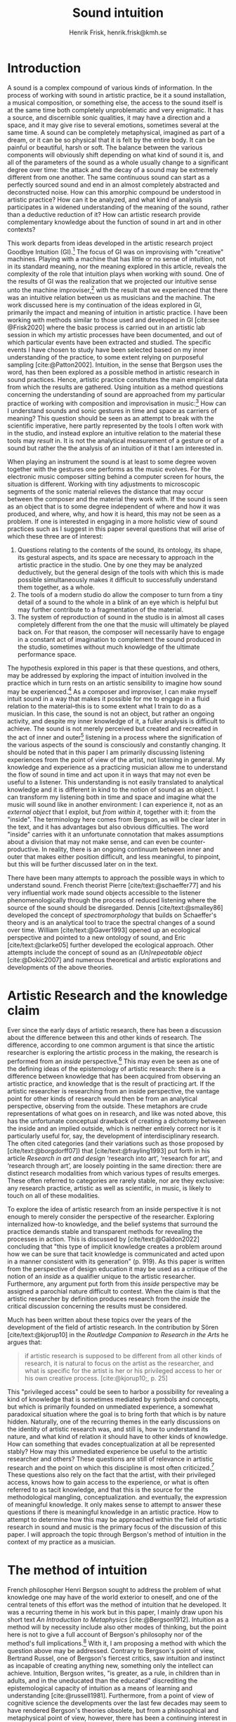 # Created 2020-09-19 lör 14:26
#+TITLE: Sound intuition
#+AUTHOR: Henrik Frisk, henrik.frisk@kmh.se
#+OPTIONS:   TeX:t LaTeX:t skip:nil d:nil pri:nil tags:not-in-toc toc:nil num:0
# #+INCLUDE: "./setupfile.org"
#+cite_export: csl ~/MyDocuments/articles/biblio/csl-styles/apa-7th.csl
#+LATEX_HEADER: \bibliography{./gi_biblio.bib}

* COMMENT soundfiles
[[file:/Volumes/Freedom/Dropbox/Documents/uppdrag/GI/kimauto/final_project/final_stuff/KA_example_1.wav][file:/Volumes/Freedom/Dropbox/Documents/uppdrag/GI/kimauto/final_project/final_stuff/KA_example_1.wav]]

* COMMENT code
#+begin_src emacs-lisp
  (set-window-margins (selected-window) 10
 10)
  (setq line-spacing 0.9)
#+end_src

#+RESULTS:
: 0.9

* COMMENT stuff
 and I only include some of the earlier expressions here to emphasize the how the view of artistic research as a distinct practice from other kinds of research has been important to the development of the field.

 In this paper I will discuss the way in which one may gain experiential access to the sound
French theorist Pierre Schaeffer's [cite:@schaeffer77] very influential work taught us how the sound becomes accessible to the listener through the process of reduced listening. A listening process in which the source of the sound is less important than the inherent qualities of the sound. Though this has proven to be an important analytical tool for both electroacoustic music and other genres for almost 75 years

and to what extent the method of intuition can be used to understand artistic practices in sound.
and the core of the discussion here is concerned with the role that the artistic work--and the theories that follow from it--can play in the discourse and practice of sound studies.
The studies from which the work departs are presented at the end of the paper.

Bergson's method of intuition, I will argue, may contribute to showing that not only is it possible to gain formal knowledge from artistic research in a methodologically stable manner, but also that the difference compared to other fields of research is perhaps less significant than what is commonly believed.
Artistic research could in this regard be seen as a research practice that may contribute to widen the perspectives of how formation of knowledge takes place in sonic practices.

Listening is the most important tool out of many in a large toolbox, and for a musician listening is at certain times different to an audience listening.

* Introduction
A sound is a complex compound of various kinds of information.
In the process of working with sound in artistic practice, be it a sound installation, a musical composition, or something else, the access to the sound itself is at the same time both completely unproblematic and very enigmatic.
It has a source, and discernible sonic qualities, it may have a direction and a space, and it may give rise to several emotions, sometimes several at the same time.
A sound can be completely metaphysical, imagined as part of a dream, or it can be so physical that it is felt by the entire body.
It can be painful or beautiful, harsh or soft.
The balance between the various components will obviously shift depending on what kind of sound it is, and all of the parameters of the sound as a whole usually change to a significant degree over time: the attack and the decay of a sound may be extremely different from one another.
The same continuous sound can start as a perfectly sourced sound and end in an almost completely abstracted and deconstructed noise.
How can this amorphic compound be understood in artistic practice? How can it be analyzed, and what kind of analysis participates in a widened understanding of the meaning of the sound, rather than a deductive reduction of it? How can artistic research provide complementary knowledge about the function of sound in art and in other contexts?

This work departs from ideas developed in the artistic research project Goodbye Intuition (GI).[fn:1]
The focus of GI was on improvising with "creative" machines.
Playing with a machine that has little or no sense of intuition, not in its standard meaning, nor the meaning explored in this article, reveals the complexity of the role that intuition plays when working with sound.
One of the results of GI was the realization that we projected our  intuitive sense unto the machine improviser,[fn:2] with the result that we experienced that there was an intuitive relation between us as musicians and the machine.
The work discussed here is my  continuation of the ideas explored in GI, primarily the impact and meaning of intuition in artistic practice.
I have been working with methods similar to those used and developed in GI [cite:see @Frisk2020] where the basic process is carried out in an artistic lab session in which my  artistic processes have been documented, and out of which particular events have been extracted and studied.
The specific events I have chosen to study have been selected based on my  inner understanding of the practice, to some extent relying on purposeful sampling [cite:@Patton2002].
Intuition, in the sense that Bergson uses the word, has then been explored as a possible method in artistic research in sound practices.
Hence, artistic practice constitutes the main empirical data from which the results are gathered.
Using intuition as a method questions concerning the understanding of sound are approached from my particular practice of working with composition and improvisation in music:[fn:3]
How can I understand sounds and sonic gestures in time and space as carriers of meaning?
This question should be seen as an attempt to break with the scientific imperative, here partly represented by the tools I often work with in the studio, and instead explore an intuitive relation to the material these tools may /result/ in.
It is not the analytical measurement of a gesture or of a sound but rather the the analysis of an intuition of it that I am interested in.

When playing an instrument the sound is at least to some degree woven together with the gestures one performs as the music evolves.
For the electronic music composer sitting behind a computer screen for hours, the situation is different.
Working with tiny adjustments to microscopic segments of the sonic material relieves the distance that may occur between the composer and the material they work with.
If the sound is seen as an object that is to some degree independent of where and how it was produced, and where, why, and how it is heard, this may not be seen as a problem.
If one is interested in engaging in a more holistic view of sound practices such as I suggest in this paper several questions that will arise of which these three are of interest:

1. Questions relating to the contents of the sound, its ontology, its shape, its gestural aspects, and its space are necessary to approach in the artistic practice in the studio. One by one they may be analyzed deductively, but the general design of the tools with which this is made possible simultaneously makes it difficult to successfully understand them together, as a whole.
2. The tools of a modern studio do allow the composer to turn from a tiny detail of a sound to the whole in a blink of an eye which is helpful but may further contribute to a fragmentation of the material.
3. The system of reproduction of sound in the studio is in almost all cases completely different from the one that the music will ultimately be played back on.  For that reason, the composer will necessarily have to engage in a constant act of imagination to complement the sound produced in the studio, sometimes without much knowledge of the ultimate performance space.

The hypothesis explored in this paper is that these questions, and others, may be addressed by exploring the impact of intuition involved in the practice which in turn rests on an artistic sensibility to imagine how sound may be experienced.[fn:4]
As a composer and improviser, I can make myself intuit sound in a way that makes it possible for me to engage in a fluid relation to the material--this is to some extent what I train to do as a musician.
In this case, the sound is not an object, but rather an ongoing activity, and despite my inner knowledge of it, a fuller analysis is difficult to achieve.
The sound is not merely perceived but created and recreated in the act of inner and outer[fn:5] listening in a process where the signification of the various aspects of the sound is consciously and constantly changing.
It should be noted that in this paper I am primarily discussing listening experiences from the point of view of the artist, not listening in general.
My knowledge and experience as a practicing musician allow me to understand the flow of sound in time and act upon it in ways that may not even be useful to a listener.
This understanding is not easily translated to analytical knowledge and it is different in kind to the notion of sound as an object. 
I can transform my listening both in time and space and imagine what the music will sound like in another environment: I can experience it, not as an /external object/ that I exploit, but /from within it/, together with it: from the "inside".
The terminology here comes from Bergson, as will be clear later in the text, and it has advantages but also obvious difficulties. The word "inside" carries with it an unfortunate connotation that makes assumptions about a division that may not make sense, and can even be counter-productive.
In reality, there is an ongoing continuum between inner and outer that makes either position difficult, and less meaningful, to pinpoint, but this will be further discussed later on in the text.

There have been many attempts to approach the possible ways in which to understand sound.
French theorist Pierre [cite/text:@schaeffer77] and his very influential work made sound objects accessible to the listener phenomenologically through the process of reduced listening where the source of the sound should be disregarded.
Dennis [cite/text:@smalley86] developed the concept of /spectromorphology/ that builds on Schaeffer's theory and is an analytical tool to trace the spectral changes of a sound over time.
William [cite/text:@Gaver1993] opened up an ecological perspective and pointed to a new ontology of sound, and Eric [cite/text:@clarke05] further developed the ecological approach.
Other attempts include the concept of sound as an /(Un)repeatable object/ [cite:@Dokic2007] and numerous theoretical and artistic explorations and developments of the above theories.

* Artistic Research and the knowledge claim 
Ever since the early days of artistic research, there has been a discussion about the difference between this and other kinds of research.
The difference, according to one common argument is that since the artistic researcher is exploring the artistic process in the making, the research is performed from an /inside/ perspective.[fn:6]
This may even be seen as one of the defining ideas of the epistemology of artistic research: there is a difference between knowledge that has been acquired from observing an artistic practice, and knowledge that is the result of practicing art.
If the artistic researcher is researching from an inside perspective, the vantage point for other kinds of research would then be from an analytical perspective, observing from the outside.
These metaphors are crude representations of what goes on in research, and like was noted above, this has the unfortunate conceptual drawback of creating a dichotomy between the inside and an implied outside, which is neither entirely correct nor is it particularly useful for, say, the development of interdisciplinary research.
The often cited categories (and their variations such as those proposed by [cite/text:@borgdorff07]) that [cite/text:@frayling1993]  put forth in his article /Research in art and design/ ‘research into art’, ‘research for art’, and ‘research through art’, are loosely pointing in the same direction: there are distinct research modalities from which various types of results emerges.
These often referred to categories are rarely stable, nor are they exclusive: any research practice, artistic as well as scientific, in music, is likely to touch on all of these modalities. 

To explore the idea of artistic research from an inside perspective it is not enough to merely consider the perspective of the researcher.
Exploring internalized how-to knowledge, and the belief systems that surround the practice demands stable and transparent methods for revealing the processes in action.
This is discussed by [cite/text:@Galdon2022] concluding that "this type of implicit knowledge creates a problem around how we can be sure that tacit knowledge is communicated and acted upon in a manner consistent with its generation" (p. 919). As this paper is written from the perspective of design education it may be used as a critique of the notion of an /inside/ as a qualifier unique to the artistic researcher.
Furthermore, any argument put forth from this /inside/ perspective may be assigned a parochial nature difficult to contest.
When the claim is that the artistic researcher by definition produces research from the /inside/ the critical discussion concerning the results must be considered.

Much has been written about these topics over the years of the development of the field of artistic research. In the contribution by Sören [cite/text:@kjorup10] in the /Routledge Companion to Research in the Arts/ he argues that:
   #+begin_quote
   if artistic research is supposed to be different from all other kinds of research, it is natural to focus on the artist as the researcher, and what is specific for the artist is her or his privileged access to her or his own creative process. [cite:@kjorup10;, p. 25]
   #+end_quote
   
This "privileged access" could be seen to harbor a possibility for revealing a kind of knowledge that is sometimes mediated by symbols and concepts, but which is primarily founded on unmediated experience, a somewhat paradoxical situation where the goal is to bring forth that which is by nature hidden.
Naturally, one of the recurring themes in the early discussions on the identity of artistic research was, and still is, how to understand its nature, and what kind of relation it should have to other kinds of knowledge.
How can something that evades conceptualization at all be represented stably?
How may this unmediated experience be useful to the artistic researcher and others?
These questions are still of relevance in artistic research and the point on which this discipline is most often criticized.[fn:7]
These questions also rely on the fact that the artist, with their privileged access, knows how to gain access to the experience, or what is often referred to as tacit knowledge, and that this is the source for the methodological mangling, conceptualization. and eventually, the expression of meaningful knowledge.
It only makes sense to attempt to answer these questions if there is meaningful knowledge in an artistic practice.
How to attempt to determine how this may be approached within the field of artistic research in sound and music is the primary focus of the discussion of this paper.
I will approach the topic through Bergson's method of intuition in the context of my  practice as a musician.

* The method of intuition
French philosopher Henri Bergson sought to address the problem of what knowledge one may have of the world exterior to oneself, and one of the central tenets of this effort was the method of intuition that he developed.
It was a recurring theme in his work but in this paper, I mainly draw upon his short text /An Introduction to Metaphysics/ [cite:@Bergson1912].
Intuition as a method will by necessity include also other modes of thinking, but the point here is not to give a full account of Bergson's philosophy nor of the method's full implications.[fn:8]
With it, I am proposing a method with which the question above may be addressed.
Contrary to Bergson's point of view, Bertrand Russel, one of Bergson's fiercest critics, saw intuition and instinct as incapable of creating anything new, something only the intellect can achieve. Intuition, Bergson writes, "is greater, as a rule, in children than in adults, and in the uneducated than the educated" discrediting the epistemological capacity of intuition as a means of learning and understanding [cite:@russell1981].
Furthermore, from a point of view of cognitive science the developments over the last few decades may seem to have rendered Bergson's theories obsolete, but from a philosophical and metaphysical point of view, however, there has been a continuing interest in his work [cite:@lawlor03;@Shklar1958;@Kelly2010;@yasushi2023]. 


The more general interpretation of intuition relates to the things we do without thinking about them; the intuitive knowledge that something is, for example, wrong or dangerous.
Intuition may be likened to an internalized and automated system that pre-reflectively makes us act upon what is going on in the world around us, perhaps more akin to instinct.
In phenomenology, intuition has a slightly different meaning.
Intuition gives the subject first-person knowledge and in this sense an object can be said to be /intuited/.
Bergson's use of intuition is described by [cite/text:@Kelly2010] "as a method of reflecting on instinctual or sympathetic engagement with things in all their flux before the framework of practical utility obfuscates our relation to them and to life." (p. 10)
It is this meaning of intuition that the rest of this paper is leaning on.

In the essay mentioned above, /An introduction to metaphysics/, [cite/text:@Bergson1912] defines two incommensurable ways to approach an object: either from a point of view through signs and concepts--a /relative/ perspective--or through entering into the object, exploring it from the inside--and /absolute/ apprehension. This exploration from the inside is achieved by entering into what he calls /sympathy with the possible states of the object/ which allows for inserting oneself "in them by an effort of imagination"  [cite:@Bergson1912;, p. 2].  This enables him to "no longer grasp the movement from without, remaining where I am, but from where it is, from within, as it is in itself" [cite:@Bergson1912;, p. 3]. The latter is what he refers to as /absolute/ knowledge: "The absolute is the object and not its representation, the original and not its translation, is perfect, by being perfectly what it is." [cite:@Bergson1912;, p. 5-6]

An example that Bergson gives to describe representational knowledge is a photographic view of a city.
If all angles and all surfaces of a city area have been photographed and documented to achieve something similar to the street view that online maps now offer, a reasonably highly detailed replica of the space may be achieved.
Exploring such a model, however, can not be equated with the experience of being in the city. It will offer a representation, and as such much can be gathered about the space but it will still be a qualitatively different experience.
Another example Bergson gives is the translation of a poem into different languages.[fn:9]
Each such translation can give the reader a sensible idea of the meaning of the poem, sometimes even revealing new articulations, but it would, claims  [cite/text:@Bergson1912;, p. 5]. "never succeed in rendering the inner meaning of the original"

One of Bergson's central propositions here is that the kind of knowledge that arises from a /relative/ perspective is always a reduction of the thing under consideration.
Scrutinizing the object from an outside perspective allows for analytical precision, but whatever comes out of this process is always a reduction:
   #+begin_quote
   In its eternally unsatisfied desire to embrace the object around which it is compelled to turn, analysis multiplies without end the number of its points of view in order to complete its always incomplete representation, and ceaselessly varies its symbols that it may perfect the always imperfect translation. It goes on, therefore, to infinity. But intuition, if intuition is possible, is a simple act. [cite:@Bergson1912;, p. 8]  
   #+end_quote

The /absolute/, on the other hand, is given from /intuition/ and /intellectual sympathy/ with the object.
The /intuition/ allows for a perception of the object's unique qualities which Bergsom points out, is the /perfect absolute/ in contrast to the /imperfect analysis/.
The science of intuition is metaphysics, and metaphysics is "the science which claims to dispense with symbols" [cite:@Bergson1912;, p. 9].

The one reality that is almost always seized from within is when we engage in self-reflection.
Bergson describes the various strata the process of introspection provides when slowly moving toward the center of the self.
A protecting "crust" is the first layer and it is made up of all the perceptions from the outside world.
Then memories of interpretations of perceptions are encountered, followed by motor habits that are both connected and detached from the other layers.
At the core Bergson describes the continuous flux of a concatenation of states in an ongoing movement back and forth.
The metaphor used here is that of a coil constantly unrolled and rolled up again through the various layers--motor habits, memories, and the outer crust--out on the outside and back in again.
Admittedly, this comparison is far from perfect and the idea of the rolling up of the coil may be misleading.
It still has some merit in the current context, however, though slightly different from how Bergson intended it.
It brings in a possible deconstruction of the two poles in Bergson's model as the movement between the various strata in this metaphor can be seen as a continuum from the outside to the inside.
An analysis is rarely /exclusively/ analytical or intuitive, outside or inside, but more often a motion where both perspectives contribute to knowledge. 
This evokes a passage in an earlier work, [cite:@bergson91], which gives a to some extent different image of the movements back and forth through presence, memory, and experiences.
Conscious practice is displayed here as a cone whose tip is moving over a similarly moving plane, and the point of the cone represents the present and the cone itself the accumulated memories and experiences: 

   #+begin_quote
   The bodily memory, made up of the sum of the sensori-motor systems organized by habit, is then a quasi-instantaneous memory to which the true memory of the past serves as base. Since they are not two separate things, since the first is only, as we have said, the pointed end, ever moving, inserted by the second in the shifting plane of experience, it is natural that the two functions should lend each other a mutual support. So, on the one hand, the memory of the past offers to the sensori-motor mechanisms all the recollections capable of guiding them in their task and of giving to the motor reaction the direction suggested by the lessons of experience. It is in just this that the associations of contiguity and likeness consist. But, on the other hand, the sensori-motor apparatus furnish to ineffective, that is unconscious, memories, the means of taking on a body, of materializing themselves, in short of becoming present. [cite:@Bergson1912;, p.152-3]
   #+end_quote

The sensory motor habits are informed by memories through which they will be guided to do the work they are set out to do, and because no single memory is ever stable--it is always altered by the present in the interaction between what Bergson refers to as the "pointed end" and the past memory--the experience is continuously altered by past experience, which in turn is influencing the present.
Interesting for the current discussion is the connection brought up between sensori-motor mechanisms and past experience, and the fact that this connection is not only going one way--from memory to habit--but also from habit back to memory.
Embodied memory is in a changing flux and constant interaction with experience and habit.
There is an inclination to understand learned and deeply integrated behavior, such as playing an instrument or lifting a glass of water, as pre-reflective acts independent from reflection.

It is in thinking about embodiment and motor habits that Bergson's understanding of what an intuition can be is perhaps best understood.
When I move my leg or my hand I have a unique insight into what is going on, one that would be difficult, or impossible, to acquire from the outside in the same way.
Analyzing the movement from an outside perspective will fail to understand it completely since the analysis only pins the movement to a sequence of states.
The actual change, the mobility or, as Bergson would put it, the duration, is only possible to understand through intuition he claims.
Furthermore, any new experience within such a movement, as well as any past experience will introduce change in the system.
   #+begin_quote
   When you raise your arm, you accomplish a movement of which you have, from within, a simple perception; but for me, watching it from the outside, your arm passes through one point, then through another, and between these two there will be still other points; so that, if I began to count, the operation would go on forever. p.6
   #+end_quote

I have learned to move my arm, and every new piece of information about what I can do with it will add to my arm-moving-knowledge, and intuition is the modality through which knowledge about the process is gathered.
For a subject able to observe the thing from the inside, intuitively, there are no states, only duration and mobility informed by experience and knowledge.  
Without this inside access, one is left with the option of a conceptual analysis from the outside, and regardless of how many different perspectives this analysis is performed from, it will never fully capture the true /motion/ of the object.
The contradictions between this and the intuitive knowledge that Bergson is arguing for
   #+begin_quote
   arise from the fact that we place ourselves in the immobile in order to lie in wait for the moving thing as it passes, instead of replacing ourselves in the moving thing itself, in order to traverse with it the immobile positions. They arise from our professing to reconstruct reality--which is tendency and consequently mobility--with precepts and concepts whose function it is to make it stationary. [cite:@Bergson1912;, p. 67]
   #+end_quote

One central aspect of the distinction between analytical and intuitive knowledge made here is that the intuitive, being in motion or duration, can always develop concepts and form the basis for analytical knowledge, whereas it is impossible to reconstruct motion from fixed concepts.
An analysis may result from intuition, but intuition cannot arise from analysis.
An analysis from the outside is performed on one particular state of the duration, and from multiple analyses or states, it is possible to imagine that the mobility may be reconstructed by simply adding the different states together.
This is the critical point that Bergson objects against:
It is only through intuition that the variability of reality may be fully experienced as mobility.
A succession of static states is radically different, it is a series of frozen frames of time added together, one slice after the other.
The error in thinking that reality may be accessed through analysis, claims Bergson, "consists in believing that we can reconstruct the real with these diagrams. As we have already said and may as well repeat here--from intuition, one can pass to analysis, but not from analysis to intuition" [cite:@Bergson1912;, p. 48] 

To conclude this brief overview of Bergson's theory of intuition there are a few things that I claim connects it to the general discussion of the uncertainty of the epistemology of artistic research: what knowledge can we expect from this research? The inside perspective is often brought up as a significant aspect of artistic research.
If this perspective can be approached through intuition and analyzed as Bergson is suggesting intuition should be a valid method, both in general and in relation to the ambition of this paper.
Furthermore, self-reflection is a recurring concept in the discussion of both artistic research and experience, as noted by [cite/text:@borgdorff10]: "Art’s epistemic character resides in its ability to offer the very reflection on who we
are, on where we stand, that is obscured from sight by the discursive and conceptual
procedures of scientific rationality." (p. 50)
self-reflection, according to Bergson, is a way to understand and develop intuition as it fully relies on the inside perspective.
self-reflection develops intuition which enables access to an inside perspective that may then be analyzed and communicated in a continuum of moving between internal and external vantage points.

* Intuition and sound in practice
As was hinted at at the beginning of this paper, one of the obstacles in artistic research are the questions concerning (1) the methods that allow for observing relevant information about the artistic practice in sound, and (2) the means of presenting this information in an accessible manner.
I will mainly discuss the first of these which I argue may be addressed using the proposed method of intuition.
** Acoustic instruments and interaction
Playing an acoustic instrument is a complex activity that involves a lot of interaction between the instrument and the musician. Practicing the instrument over many years allows for the development of a very instinctual relation to the instrument.
As a saxophonist, when I pick up and play the saxophone I do not experience it as an external object that I analyze deductively.
I enter into a sympathy with it which allows for an intuitive understanding of the processes I engage in: I am /listening from the inside/ to the sum of the parts that are currently playing.
There is an intimate relationship between learning and intuition, and the more I learn about my instrument the greater the possibility of entering into sympathy with it.
The process of learning to play an instrument is often compared to other embodied activities such as cycling: when learned they eventually become second nature and to some extent pre-reflective.[fn:10]

Time is of the essence and, following Bergson, through the method of intuition, the continuous flow may be experienced.
To succeed in entering into sympathy with the play situation, however, it may not be the saxophone as an object I need to understand, and the notion of "an object" may be misleading altogether.
Rather, it is the larger system, containing both myself and the instrument and its context that I need to engage with.
This unity creates the conditions for expression and nuanced musical creativity, and analyzing these parts by themselves will only relieve what the parts are capable of, not the whole.
Only if I manage to get "on the inside" of the integrated system will I be able to fully understand it and the way it is conditioned through motion and duration.

The sensory and auditory feedback I get from the instrument continuously adopts how I play it, and how much pressure I put into it, and this input depends on the structurality of the instrument and the system as a whole: My motor habits are changing as I play, which changes the feedback I get from the instrument.
In other words, to perceive an object from the inside it is first necessary to understand the way the object integrates with me whereby its status as an independent object to some extent is dissolved.
The moments of circular breathing in the short excerpt from my piece /Concinnity/ undoubtedly make it necessary for me, in performance, to focus intensely on things that are usually second nature even when playing a wind instrument.
I need to plan my breathing and the spaces I leave for the electronics that are generated from my playing. Additionally, the tuning adds an extra challenge that requires that I keep an inner focus.

#+CAPTION: The recording is from a concert at CCRMA, Stanford in December 2023. <sound concinnity.wav>
#+name: img_1
[[file:img/concinnity_1.jpeg]]

However, if some part of the system changes it is often not enough to only make a small adjustment, the whole system may need to be reconfigured, and certain things need to be learned again.
One example of a change in the system is if I have a cut on my lip or if I have wounded a finger or similar.
This alters the inside perspective and may take some time to adjust to.
The instrument is embodied, a process that is the result of sympathizing with it and gradually creates a system that I can approach intuitively.
This integration is part of learning an instrument and may be quick in simpler instances, and take a lifetime in more complex ones.

But also sensory data that are external to the saxophone-musician system has an impact on what and how I play.
The moving coil that Bergson describes is a metaphor for how learning also depends on past experiences and events outside of oneself.
This back-and-forth process is not, however, limited to two dimensions, but is in constant motion in a multi-dimensional space that involves all aspects of the system.
From a concert in Tokyo in November 2023 with  Rikard Lindell on a modular synthesizer I need to, at times, incorporate these external sounds into my  expression which, when I listen back to this live recording, works very well at the end of this segment where the processing of the saxophone is entirely integrated in the musical form and the specific character of the music played, but is less successful at the beginning of it where it takes some time for us to find the direction in which to drive the music.
Through this excerpt, we attune each other's systems and create overlapping areas through which we may approach our respective intentions intuitively.

#+name: img_2
#+CAPTION: Duo on modular synthesizer and saxophone/computer from November 2024. The recording was only made for documentation purposes. <sound tokyo.wav>
[[file:img/tokyo.jpg]]

** The computer as instrument
In contrast to the musician-instrument relation described above the musician-computer relation is of a more convoluted nature.
What I see when I start an application on my computer, what I experience to be the system in play, is just myself and the hardware and some software, where in reality it may involve previous input and output, as well as various positions and biases some of which may be disguised.
In this sense, the electronic musical instrument is a system that is by some degree larger and more elaborate than an acoustic instrument.
What does it mean to get on the inside of such systems?
What part of the system has agency, and to what extent is the creative act distributed rather than controlled by the musician?
The extent to which such a system stretches out into the unknown is significant. 
It may include programmers and designers that are disconnected from the performer in both time and space, yet connected to the instrument and its design properties.[fn:11]
There may be a range of hidden layers, obscured from both performers and audience, and that can be remapped during the course of the performance.
An electronic instrument that is connected to the internet and that continuously fetches information that influences its output in live performance is a special case, and such a system is significantly different from an acoustic musical instrument.
Intuition, I believe, is still a valid method here, but it requires a few considerations which I will discuss in the following sections.

In this context, it is also worth noting that a certain general merge between fields of arts practices and science in general has occurred that makes possible a further critique of Bergson's division between analysis and intuition.
Regardless of the extent to which the field of artistic research has reiterated the importance of the difference between the sciences and the arts, the computer is to a significant degree one of the main tools that both fields use.
In other words, the artistic research lab is not technologically different from that of the science lab, and the primary tool for deductive analysis is also the primary tool for much of music production today as pointed out by [cite/text: @Tresch2013].
Though the methodologies of the two fields differ to a significant degree the merge is profound, and the universality of computers may conceal the fact that the technology, rather than merely supporting the creative work, also controls it in ways that are not obvious.
The agency of the various parts of the system is blurred.
More importantly, in this merge of the computer as a tool and instrument, and other instruments for artistic practice in music, there may be a risk that the scientific nature of the machine constrains the possibility of engaging intuitively with the system of artistic production.
As was noted above, many electronic instruments, by their immediate relation to engineering and science, lend themselves naturally to an understanding based on representation rather than intuition, which enforces their role as mere tools.
The method of entering into sympathy with a recorded sound in a technological system, and understanding it from the /inside/ without getting lost in the various ways that the systems for reproduction extend in space and time is accessible yet complex.
In my  experience the deductive methods of analysis previously mentioned that pertain to the underlying structures on which many of the tools in the electronic music studio are built, may disrupt both practice and thinking.
Understanding a recursive filter or a signal processing device, let alone an AI-enhanced digital compressor or a generative audio plugin requires an insight into the analytical aspects of sound that may disperse the intuitive focus of the artist's working methods.

** Listening strategies and sonic gestures
When it comes to listening perhaps the question should rather be if /any/ listening can be said to /not/ be carried out from "the inside", using Bergson's terminology.
There are several widespread listening practices, like Pauline Oliveros' /Deep Listening/ method [cite:@oliveros2005] that propose methods towards this goal, and that are independent of Bergson's notion of intuition.
With this in mind technologically mediated listening in a studio while in the process of working artistically with sound still provides a mix of modalities that has an impact on the present discussion.

Bergson's proposed method may prove to be useful about understanding listening and creativity in the process of composition
As was discussed at the beginning of this paper, one of the challenges in artistic research is to get access to the specific kinds of knowledge that the artistic process generates and makes use of. It appears reasonable to assume that a close relation between reflective thinking, through a Bergsonian method of intuition, within the actual practice as it takes place may help to gain insight into this knowledge.

#+CAPTION: /Locomotion/ is a piece for three spaces and 60 speakers. The sound attached here was collected for this project but is presented here unprocessed. This is best listened to in headphones as it is a binaural rendering of the recording.  <sound rain_at_night_binaural.wav>
#+name: img_3
[[file:img/locomotion.png]]

Furthermore, there are aspects of a sound that /require/ the listener to be within the /mobility/ of the sound to understand them. The spatiality of sound can both be purely imagined and highly concrete and it is an aspect of the sound which is very difficult to extract with deductive methods. The recording attached to [[ref:img_3][Figure 3]] was made for a large piece for 60 speakers that premiered in 2019 in Stockholm. Listen to it using headphones. It is raining and the dripping water is at the front of the sound field, but there are also other sounds intruding, sometimes quiet.
As a listener, one may move inside of the sound, and all of its discrete aspects, including the particular spatial character of all the component sounds.
Information about it may be gathered through an intuitive analysis, from within the experience of listening and the spatial nature helps to do this.
An experienced sound designer is likely to be able to recreate at least parts of this soundscape with samples and synthesis based on such an analysis.
Signal analysis of the same recording may provide a large amount of additional information about the sound from which many aspects of it can be recreated, whereas others are extremely difficult to synthesize merely from an analysis.
Especially the spatiality of the sound is difficult to emulate merely from the technical analysis.

One of the advantages of working from the experience rather than merely the analysis is that for the listener the memories are entangled with our listening.
The listener's experience with being in similar environments in the past allows them to reconstruct the space and the way it transforms over time.
In an act of intuition the past and the future, as in the wish to recreate the sound, gets connected, which can be a powerful advantage compared to the deductive analysis.[fn:12] 

Returning now to the musician working with abstract sound in the studio, their listening situation is many times quite different as the relation between the sound and its source may be blurred to a high degree.
In these cases, the move to past experiences as a method for contextualizing and understanding the sound may be less obvious, in particular when the ambition is to create /new/ sounds.
However, it should be clear that the ability to use listening and reflection consciously paves the way for an understanding of sound that allows for knowledge  that is exclusive to this activity and cannot be replaced by other tools.
This discussion touches on several topics that are outside of the scope of this paper, such as a general phenomenology of sound perception, music semiology [cite:@nattiez75], reduced listening [cite:@schaeffer77] and many other theories.
Instead, I wish to focus the discussion on how Bergson's method, here as in /listening from the inside/, can be useful in artistic research by putting forth a few examples.

One such example is the attempt to stage data transformations in composition where one type of sonic gesture provides information for another.
An obvious example may be a sound whose pitch in a  sweeping gesture falls from high to low.
The gesture of the pitch envelope may be transformed into a parameter to control the spatial transformation of the same sound, such as a spatial transformation from top to bottom.[fn:13]
There are certain mappings between different domains that appear more generic than others, but in general, they are subjective.
The process of accessing them relies on a /listening from the inside/ that also engages the memory of past experiences which further influences the way the sound is understood.
As another example, imagine a mono recording of a car driving by.
Although there is no spatial information in the recording, for a listener who has seen and heard a car passing by it is not unlikely that the spatial information is added implicitly in the act of listening. 
Understanding these gestures on a detailed level also relies on listening practices that are embedded with compositional intent.
Sound itself becomes the source for the further development of the material in composition, and access to the various layers of the sound is supported by an intuitive mode of listening.
From this intuition, an analysis can be performed that allows for the discovery of sonic properties that may be used to construct methods for sound synthesis and compositional strategies.
This method can give rise to information about the elements of the  artistic practice that are useful also in an artistic research context.

** Compositional practices and intuition
When composing I obviously rely heavily on trying to intuitively understand the sonic materials I work with.
A current project I work with departs from a relatively simple idea with sonic material derived from basic analog oscillators to generate sound waves in a studio setting that mimics the electroacoustic composition studio in the 1960's.
The overarching goal of the project is to attempt to introduce change in my working process by replacing the modern studio of production and limit myself to the technologies that were available prior to the introduction of, in particular, the computer.[fn:14]
This, I hope, will allow me to better understand how various kinds of technologies affect my creative process.
This work in progress will only be presented briefly, and the main objective here is to point to another possible way of using Bergson's method of intuition and to understand the impact that it may have.

The general compositional idea departs from the beating that occurs between pitches in certain harmonic relations, typically when the pitch difference between two pitches is small.[fn:15] The use of beatings is common in many contexts and is described in detail by Herman von Helmholtz [cite:@helmholtz1954] in his seminal work /On the Sensations of Tone/.
Sonic effects like the interference that gives rise to beatings[fn:16] show an example of a certain transgression of the sound that invites a widened listening experience: an effect arises that sometimes masks the original sounds and which allows the sound of the beating to take over: a "new and peculiar phenomena arise which we term interference"  [cite:@helmholtz1954]. 
There is nothing new about using interference in electronic music, and it is widely used in synthesis and processing.
What make it interesting in this context is the way it creates a sonic topology that guides the listening.
When still discernible the original sounds together with the added beating makes it possible to navigate the sound in multiple dimensions in the act of listening.
A sine wave by itself is not a harmonic sound and lacks the attractiveness of complex sounds, but two sine waves sounding together can in some cases be enough to create a dynamic sound that may contribute to drawing the listener into it.
In the simple example in [[ref:fig:musicex_1][Figure 4]] this process is exemplified with very simple means.

#+CAPTION: Using three 7-limit intervals, the fourth and two closeby intervals, this simple example shows how the beating pattern is introduced with the 75/56 pitch creating 1.557 beats per second. Changing the interval to a smaller difference (75/56 and 98/75, too small to show in symbolic notation, has a beating of 8.534 beats per second) increases the speed of the beating and with the last interval, the speed of the beating decreases slightly. See also 
#+NAME:   fig:musicex_1
[[file:img/musicex_1.png]]

Although the beating patterns between two intervals can be easily calculated,[fn:17] the sounding result of the interference is different than the calculation and, again following Bergson's idea that an analysis from the outside will be a reduction compared to one performer from the inside.
In the example in [[ref:fig:musicex_1][Figure 3]] the sound is a mono file which can be heard either as just one channel or the same sound in both channels, depending on your playback device. Putting two tones that generate a beating in different places in the sound field impacts on the experience.
In the short example in <sound beatings_binaural.wav> the two sine waves are spaced apart (left and right) in the beginning and gradually panned to the center portraying the impact that space has on this effect.

For the composition, the pitch relations that I use are derived from a set of improvisations from which I deduct the patterns that I wish to continue working with based on [cite/text:@Tenney2008]'s harmonic space proposed in /On ’Crystal Growth’ in Harmonic Space/.
Once I have found the series of sounds and continuous transformations that I wish to work with, I notate the pitches and the transformations I played.
This last aspect is added to maintain a certain conceptual stability to the process.[fn:18]
The notation in this case is an abstraction of the analysis derived from the intuitive act of listening and tuning.
An excerpt of one such notated improvisation may be found in [[ref:fig:musicex_2][Figure 2]] and it should be noted that the main point of this exercice is for me to get acquainted with the material and tune my listening to the various forms for interferences in the intervals in the scale.

#+CAPTION: A short improvisation on a set of 7-limit intervals for which the first few bars have been loosely notated. Each of the 16 notes has been given its  position in a circle surrounding the listener with the root at the back of the listener. Also, this recording is binaural <sound beatings2_bounce.wav>
#+name: fig:musicex_2
[[file:img/musicex_2.png]]

The next stage in the process (which I have not started yet) involves a realization of the notation of the material back into sound, which will be performed in a studio environment designed in collaboration with /Elektronmusikstudion/ in Stockholm.
This studio has been equipped with signal generators, filters, tape recorders, mainly from the 1950s and 60s that we have acquired from the large collection kept by the Swedish National Collections of Music, Theatre, and Dance.
In comparison to the digital studio used almost exclusively today, much of this equipment is noisy and inexact and the work process involves tedious repetition and is error-prone.
In the studio, I will interpret the notation with the tools available to me and record it using reel-to-reel tape recorders.
Although I have used a computer to generate some of the material as well as the notation, in the act of realization of the material I will limit myself to the equipment in the studio. 
Because of slight errors in the oscillator, the inexactness of the tape recorder, and the human factor, the end result will be an approximation of the seemingly exact notation.
It is only through listening that the acceptable margin of error can be assessed, and, in other words, the "correctness" may only be evaluated from the inside of the sound, not from the system alone.


It is incontestable that there is an active mode of listening in most compositional practices and I am not proposing that the listening performed in this project is different in nature.
As was the case with the saxophone-musician system described above, however, it is only partly correct to claim that it is from within the /sound/ that the intuitive relation to the material occurs in the different steps of the process.
The role of the listening here will to a much higher degree be connected to, and affected by, the larger system including all aspects of the activity.
The notation affects the listening, as does the equipment made to render the sound, as well as the system in which pitches were chosen.
This is where Bergson's method of intuition makes sense as a means to understand the artistic process:
Intuition allows me to engage with the system of production from within, but it requires that I acknowledge all of its parts from the moment of the birth of the concept, through the choice of pitches, timbres, and rhythms, to the notation and to the reinterpretation of the notation for the analog tone generators and the tape recorder.
Hence, this process that stretches out over both time and space, allows for a different modality of listening, different from what one may gather from listening to the sound alone without knowledge of, or access to, the information of the larger system.
This is comparable to how listening to the recording of rainfall at night discussed above, is an experience that depends on past experiences as well as present, and even future when the sound is decoded in an act of creative imagination.
Under the right circumstances, intuition can operate freely in this system and make me better understand where in the chain of elements adjustment needs to be made.
It may also reveal biases of the various parts of the system and the effect they have. 

I can engage analytically within this intuition, which is basically what may be referred to as reflection, and this analysis may also contribute to changes in the process.
With analysis from the outside, in Bergson's terminology, important information may be gathered, but the integrated understanding of the entire system will be difficult to achieve, as the parts of the analysis will be derived from different modalities: the sounding result and the memory of prior processes, such as the notation and conceptual development, will not be part of the same structure.
If I work in the studio I can use a spectral analysis tool to gather information about the sound, and I can learn a great deal about it this way, but if I wish to have a deeper understanding of the sound and its origin and meaning I need be able to also navigate in the larger network of activities that led to the sound.
I need to move in a continuum from outside to inside, from analysis to intuition.

* Final reflections
The discussion concerning how scientific technology such as advanced studio technology may require a mode of reflection different from the intuition of artistic sensibility  and artistic methods may have some added relevance in the contemporary landscape of advanced automated systems.
Part of the efficiency of already simple AI systems lies in the fact that the layers of operation between input and output are usually disguised.
There is no way of engaging intuitively with the AI in the way that is proposed in this article since only part of the entire system can be known: if the output is erroneous some parameters may be tweaked, but the system as a whole is extremely enigmatic.
The compositional system described earlier relies on access to all of the operations between input and output, and on the notion that these are integral parts of the whole without which much of the process will be, at best, difficult to navigate.

Returning to the main research question concerned with how sonic gestures can be understood as carriers of meaning the answer is that they do.
I do believe, however, that the studies presented here give some relevance to the fact that there is an inside perspective from which knowledge and information may be gathered and that it may be navigated with the method of intuition.
Just as Bergson makes clear, and which I have pointed out several times already, this knowledge is different in nature from what may be gathered from the outside perspective.
Hence, I believe that Bergson's method of intuition can lead to an understanding of sound within the process of playing or composing, and through the various elements on which the sound is dependent.
The epistemological nature of artistic practice in music, however, is complex and the proposed method is not enough in and of itself.
Nevertheless, intuition, as described here, may provide us with a method with which the artistic researcher may observe their  practice and extract relevant data.
This is a process that is productively informed by the method of intuition, and a process where important information may be gathered through intuitive analysis.
It is in the recursive interaction between this analysis, and the decision-making /in the reflection upon these results/, that I argue are specific to artistic knowledge in music.
The question of how to present this information in ways that contribute to the general development of knowledge in the field is a larger question beyond the scope of this paper.

Sound, the way I have discussed it here, is not a thing, not an object, that we listen to.
It is a system of interrelated threads the meaning of which is much larger than the actual sound by itself. To engage artistically with sound is to attempt to understand the trajectories of this system, and each sound heard in this process may be intuited through the internal structure of this system.
Since artistic processes that are to a high degree already governed by a mode of intuition (in the traditional sense of the word) and sensibility the method proposed by Bergson is both interesting and useful as it allows for a different theoretical input.
It helps me to understand the material I am working with as well as the in-time process that I engage with when making decisions about the different steps in the process. The specific knowledge in this practice partly lies in the ways these decisions are being made, not merely in what material is being discovered.
To point out that listening to music is immersive may be unnecessary, but due to the fields of technology and artistic practice in the studio merging, putting the focus back on the attempt to understand the object from an inner immersiveness has relevance, so long as the definition of 'the object' that is being listened to is well considered.



* COMMENT Hur binda ihop?

1. Assuming that Bergson is right that the method of intuition is a valid means of perceiving the world--which can obviously be contested[fn:19]--the divide .

From the notation
the sound is created by setting off two oscillators and tuning the pitch by ear, using a physical knob controller until the right beating pattern occurs. It is clear that at this point it is not possible for me to enter into sympathy with the sound only without considering the rest of the process. Yet, it is possible to approach this sound and its context through intuition and explore many things about it, including its spatiality-

Though in line with some of the thinking about artistic research that was presented above, this is a quite radical proposition. The concept of being able to possess the object, or rather, its motion as Bergson will say, in itself makes possible a range of conceptions. But the distinction between the outside and the inside that is alluded to in this attempt to describe Bergson's theory should also be handled with care.

The examples above are specific in the sense that they may be generalized and that they exploit a certain impartial identity.
On some basic level it is possible to agree on the sound of the rainfall at night being precisely a sound of a forest without specifying which forest, becoming a Saussurian sound-image. But what is the mobility of an abstract sound approached from the inside? Again, the question of what it is I attempt to approach from the inside is raised. Can the sound be understood without also knowing something about /how/ it is produced? I believe that the method of intuition is particularly useful here. 
* Bibliography
#+print_bibliography: title: "Bilblio"

* Footnotes
[fn:10] With the important difference that one commonly spends a whole life to improve ones skills in music whereas cycling is learned, at least for practical purposes, and mastered very quickly. 

[fn:4] See [cite/text:@Ingman2022] and [cite/text:@Thompson2009] for a discussion on artistic sensibility. Especially the latter who describes it as something that "navigates the inner world of the psyche as well as permeating outside-in-the-wo rid spaces, as a flow that emanates from both spheres. It promotes flexible, affective responses to ideas from having reflected and acted upon them." As we will see later this provides an interesting counterpart to intuition.

[fn:3] I see improvisation and composition as two aspects of music making and although there are conceptual differences between them I use them interchangeably as activities that partake in the creation of music. 

[fn:18] Also the notation is carried out using an add on to the program LilyPond that I developed for the purpose. 

[fn:12] Which is of course a valuable additional piece of the puzzle. 
[fn:11] A more in depth discussion on these topics may be found in /Aesthetics, Interaction and Machine Improvisation/ which also includes the impact of self organizing systems and AI [cite:@Frisk2020].  

[fn:2] It may be debated whether or not this particular improvising machine did act with some notion of intuition. Although it had some simple version of machine learning built into it one of the explicit goals was nevertheless to counteract intuition. Listen to sound examples x1 and x2 for an illustration.
[fn:5] Inner listening in the situation of improvising is the listening to the self [cite:@frisk12-improv] and the outer listening is to listen to the other /and/ to listen to the sound as a listener.

[fn:1] The project started in 2017 and was concluded in 2020 and was financed by NMH, Norwegian Artistic Research Programme, Norwegian Center for Technology in Music and the Arts (NOTAM) and Royal College of Music in Stockholm (https://nmh.no/en/research/projects/goodbye-intuition-1).
[fn:13] This is sometimes referred to as audioparity [cite:@Valle2018], or self-audioparity [cite:@Catena2021]. The latter refers to a recursive interaction between parameters of the sound. 'Spatial Sonorous Object' as discussed by [cite/text:@catena2022] is an analytical tool for understanding these possible transformation in a music analytical way.

[fn:17] The frequency of the beating between two simple tones is derived from subtracting the frequencies of the two tones $f_1-f_2 = b$
[fn:16] More complex auditory phenomena, like combination tones are discussed by [cite/text:@Aron2023] in the thesis /Phainesthai: Discovering Auditory Processes as a Tool for Musical Composition/ which goes into depth with the artistic possibilities with playing with acoustic phenomena that only occurs through the act of listening. For a description of the difference between combination tones and beatings, see [cite/text:@helmholtz1954;, p. 159].

[fn:14] This, then, is related to the discussion earlier that the digital studio has influence on the practice of composition, and partly related to the fact that the computer has become a general instrument with which it becomes increasingly difficult to maintain originality. The attempt is to change the conditions for the composition process in order to focus on the act of listening.
[fn:15] A rough sketch for the basic layout of this composition was made in 1994 but was never completed.

[fn:19] Structuralism and more specifically post-structuralism thinking has introduced alternate ways of thinking about some of these matters. 

[fn:6] It may be helpful to bring up the terminology of /emic/ and /etic/ commonly used in ethnography and anthropology and other research fields. The /emic/ field research would here relate to the /inside/ perspective of the artistic researcher.

[fn:20] For a critical overview of the broad discussion and use of  Schaeffer's terminology, see [cite/text:@Kane2007].

[fn:8] Bergson's notion of intuition as a method has been both criticized [cite:@clair1996] and praised [cite:@deleuze88] by many thinkers ever since he first published on the subject, it has been explored affirmatively in post-colonial theory [cite:@Diagne2008] as well as feminist readings [cite:@Tuin2011].

[fn:7] For a broader discussion on this topic, see [cite/text:@frisk-ost13].

[fn:21] Intuition. (n.d.). In /Cambridge Dictionary online/. Retrieved from https://dictionary.cambridge.org/dictionary/english/intuition 

[fn:9] As Swedish artist Andreas Gedin has proved, sequential translations of a poem into multiple languages does not only offer different nuances but sometimes a completely different expression.
